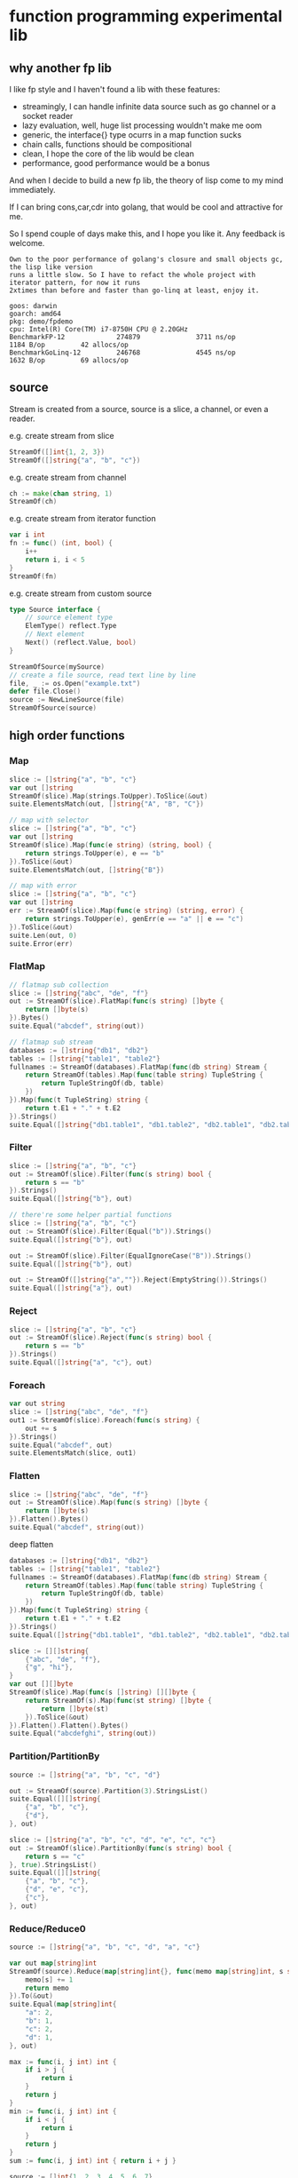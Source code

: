 * function programming experimental lib

** why another fp lib

I like fp style and I haven't found a lib with these features:

- streamingly, I can handle infinite data source such as go channel or a socket reader
- lazy evaluation, well, huge list processing wouldn't make me oom
- generic, the interface{} type ocurrs in a map function sucks
- chain calls, functions should be compositional
- clean, I hope the core of the lib would be clean
- performance, good performance would be a bonus


And when I decide to build a new fp lib, the theory of lisp come to my mind immediately.

If I can bring cons,car,cdr into golang, that would be cool and attractive for me.

So I spend couple of days make this, and I hope you like it. Any feedback is welcome.

#+begin_src
Own to the poor performance of golang's closure and small objects gc, the lisp like version
runs a little slow. So I have to refact the whole project with iterator pattern, for now it runs
2xtimes than before and faster than go-linq at least, enjoy it.

goos: darwin
goarch: amd64
pkg: demo/fpdemo
cpu: Intel(R) Core(TM) i7-8750H CPU @ 2.20GHz
BenchmarkFP-12             274879              3711 ns/op            1184 B/op         42 allocs/op
BenchmarkGoLinq-12         246768              4545 ns/op            1632 B/op         69 allocs/op
#+end_src

** source

Stream is created from a source, source is a slice, a channel, or even a reader.

e.g. create stream from slice

#+begin_src go
StreamOf([]int{1, 2, 3})
StreamOf([]string{"a", "b", "c"})
#+end_src

e.g. create stream from channel

#+begin_src go
ch := make(chan string, 1)
StreamOf(ch)
#+end_src

e.g. create stream from iterator function

#+begin_src go
var i int
fn := func() (int, bool) {
	i++
	return i, i < 5
}
StreamOf(fn)
#+end_src

e.g. create stream from custom source

#+begin_src go
type Source interface {
	// source element type
	ElemType() reflect.Type
	// Next element
	Next() (reflect.Value, bool)
}

StreamOfSource(mySource)
// create a file source, read text line by line
file, _ := os.Open("example.txt")
defer file.Close()
source := NewLineSource(file)
StreamOfSource(source)
#+end_src

** high order functions

*** Map

#+begin_src go
slice := []string{"a", "b", "c"}
var out []string
StreamOf(slice).Map(strings.ToUpper).ToSlice(&out)
suite.ElementsMatch(out, []string{"A", "B", "C"})

// map with selector
slice := []string{"a", "b", "c"}
var out []string
StreamOf(slice).Map(func(e string) (string, bool) {
	return strings.ToUpper(e), e == "b"
}).ToSlice(&out)
suite.ElementsMatch(out, []string{"B"})

// map with error
slice := []string{"a", "b", "c"}
var out []string
err := StreamOf(slice).Map(func(e string) (string, error) {
	return strings.ToUpper(e), genErr(e == "a" || e == "c")
}).ToSlice(&out)
suite.Len(out, 0)
suite.Error(err)
#+end_src

*** FlatMap

#+begin_src go
// flatmap sub collection
slice := []string{"abc", "de", "f"}
out := StreamOf(slice).FlatMap(func(s string) []byte {
	return []byte(s)
}).Bytes()
suite.Equal("abcdef", string(out))

// flatmap sub stream
databases := []string{"db1", "db2"}
tables := []string{"table1", "table2"}
fullnames := StreamOf(databases).FlatMap(func(db string) Stream {
	return StreamOf(tables).Map(func(table string) TupleString {
		return TupleStringOf(db, table)
	})
}).Map(func(t TupleString) string {
	return t.E1 + "." + t.E2
}).Strings()
suite.Equal([]string{"db1.table1", "db1.table2", "db2.table1", "db2.table2"}, fullnames)
#+end_src

*** Filter

#+begin_src go
slice := []string{"a", "b", "c"}
out := StreamOf(slice).Filter(func(s string) bool {
	return s == "b"
}).Strings()
suite.Equal([]string{"b"}, out)

// there're some helper partial functions
slice := []string{"a", "b", "c"}
out := StreamOf(slice).Filter(Equal("b")).Strings()
suite.Equal([]string{"b"}, out)

out := StreamOf(slice).Filter(EqualIgnoreCase("B")).Strings()
suite.Equal([]string{"b"}, out)

out := StreamOf([]string{"a",""}).Reject(EmptyString()).Strings()
suite.Equal([]string{"a"}, out)
#+end_src

*** Reject

#+begin_src go
slice := []string{"a", "b", "c"}
out := StreamOf(slice).Reject(func(s string) bool {
	return s == "b"
}).Strings()
suite.Equal([]string{"a", "c"}, out)
#+end_src

*** Foreach

#+begin_src go
var out string
slice := []string{"abc", "de", "f"}
out1 := StreamOf(slice).Foreach(func(s string) {
	out += s
}).Strings()
suite.Equal("abcdef", out)
suite.ElementsMatch(slice, out1)
#+end_src

*** Flatten

#+begin_src go
slice := []string{"abc", "de", "f"}
out := StreamOf(slice).Map(func(s string) []byte {
	return []byte(s)
}).Flatten().Bytes()
suite.Equal("abcdef", string(out))
#+end_src

deep flatten

#+begin_src go
databases := []string{"db1", "db2"}
tables := []string{"table1", "table2"}
fullnames := StreamOf(databases).FlatMap(func(db string) Stream {
	return StreamOf(tables).Map(func(table string) TupleString {
		return TupleStringOf(db, table)
	})
}).Map(func(t TupleString) string {
	return t.E1 + "." + t.E2
}).Strings()
suite.Equal([]string{"db1.table1", "db1.table2", "db2.table1", "db2.table2"}, fullnames)

slice := [][]string{
	{"abc", "de", "f"},
	{"g", "hi"},
}
var out [][]byte
StreamOf(slice).Map(func(s []string) [][]byte {
	return StreamOf(s).Map(func(st string) []byte {
		return []byte(st)
	}).ToSlice(&out)
}).Flatten().Flatten().Bytes()
suite.Equal("abcdefghi", string(out))
#+end_src

*** Partition/PartitionBy

#+begin_src go
source := []string{"a", "b", "c", "d"}

out := StreamOf(source).Partition(3).StringsList()
suite.Equal([][]string{
	{"a", "b", "c"},
	{"d"},
}, out)

slice := []string{"a", "b", "c", "d", "e", "c", "c"}
out := StreamOf(slice).PartitionBy(func(s string) bool {
	return s == "c"
}, true).StringsList()
suite.Equal([][]string{
	{"a", "b", "c"},
	{"d", "e", "c"},
	{"c"},
}, out)
#+end_src

*** Reduce/Reduce0

#+begin_src go
source := []string{"a", "b", "c", "d", "a", "c"}

var out map[string]int
StreamOf(source).Reduce(map[string]int{}, func(memo map[string]int, s string) map[string]int {
	memo[s] += 1
	return memo
}).To(&out)
suite.Equal(map[string]int{
	"a": 2,
	"b": 1,
	"c": 2,
	"d": 1,
}, out)

max := func(i, j int) int {
	if i > j {
		return i
	}
	return j
}
min := func(i, j int) int {
	if i < j {
		return i
	}
	return j
}
sum := func(i, j int) int { return i + j }

source := []int{1, 2, 3, 4, 5, 6, 7}
ret := StreamOf(source).Reduce0(max).Int()
suite.Equal(int(7), ret)

ret = StreamOf(source).Reduce0(min).Int()
suite.Equal(int(1), ret)

ret = StreamOf(source).Reduce0(sum).Int()
suite.Equal(int(28), ret)
#+end_src

*** First

#+begin_src go
slice := []string{"abc", "de", "f"}
q := StreamOf(slice)
out := q.First()
suite.Equal("abc", out.String())
#+end_src

*** IsEmpty

#+begin_src go
slice := []string{"abc", "de", "f"}
q := StreamOf(slice)
suite.False(q.IsEmpty())
out := q.First()
suite.Equal("abc", out.String())
#+end_src

*** Take/TakeWhile

#+begin_src go
slice := []string{"abc", "de", "f"}
out := strings.Join(StreamOf(slice).Take(2).Strings(), "")
suite.Equal("abcde", out)

slice := []string{"a", "b", "c"}
out := StreamOf(slice).TakeWhile(func(v string) bool {
	return v < "c"
}).Strings()
suite.Equal([]string{"a", "b"}, out)
#+end_src

*** Skip/SkipWhile

#+begin_src go
slice := []string{"abc", "de", "f"}
out := strings.Join(StreamOf(slice).Skip(2).Strings(), "")
suite.Equal("f", out)

slice := []string{"a", "b", "c"}
out := StreamOf(slice).SkipWhile(func(v string) bool {
	return v < "c"
}).Strings()
suite.Equal([]string{"c"}, out)
#+end_src

*** Sort/SortBy

#+begin_src go
slice := []int{1, 3, 2}
out := StreamOf(slice).Sort().Ints()
suite.Equal([]int{1, 2, 3}, out)

slice := []string{"abc", "de", "f"}
out := StreamOf(slice).SortBy(func(a, b string) bool {
	return len(a) < len(b)
}).Strings()
suite.Equal([]string{"f", "de", "abc"}, out)
#+end_src

*** Uniq/UniqBy

#+begin_src go
slice := []int{1, 3, 2, 1, 2, 1, 3}
out := StreamOf(slice).Uniq().Ints()
suite.ElementsMatch([]int{1, 2, 3}, out)

slice := []int{1, 3, 2, 1, 2, 1, 3}
out := StreamOf(slice).UniqBy(func(i int) bool {
	return i%2 == 0
}).Ints()
suite.ElementsMatch([]int{1, 2}, out)
#+end_src

*** Size

#+begin_src go
out := StreamOf(slice).Size()
suite.Equal(2, out)
#+end_src

*** Contains/ContainsBy

#+begin_src go
slice := []string{"abc", "de", "f"}
q := StreamOf(slice)
suite.True(q.Contains("de"))

slice := []string{"abc", "de", "f"}
q := StreamOf(slice)
suite.True(q.ContainsBy(func(s string) bool { return strings.ToUpper(s) == "F" }))
#+end_src

*** GroupBy

#+begin_src go
slice1 := []string{"abc", "de", "f", "gh"}
var q map[int][]string
StreamOf(slice1).Map(strings.ToUpper).GroupBy(func(s string) int {
	return len(s)
}).To(&q)
suite.Equal(map[int][]string{
	1: {"F"},
	2: {"DE", "GH"},
	3: {"ABC"},
}, q)
#+end_src

*** Append/Prepend

#+begin_src go
slice := []string{"abc", "de"}
out := StreamOf(slice).Append("A").Strings()
suite.Equal([]string{"abc", "de", "A"}, out)

slice := []string{"abc", "de"}
out := StreamOf(slice).Prepend("A").Strings()
suite.Equal([]string{"A", "abc", "de"}, out)
#+end_src

*** Union/Sub/Interact

#+begin_src go
slice1 := []string{"abc", "de", "f"}
slice2 := []string{"g", "hi"}
q1 := StreamOf(slice1).Map(strings.ToUpper)
q2 := StreamOf(slice2).Map(strings.ToUpper)
out := q2.Union(q1).Strings()
suite.Equal([]string{"ABC", "DE", "F", "G", "HI"}, out)

slice1 := []int{1, 2, 3, 4}
slice2 := []int{2, 1}
out := StreamOf(slice1).Sub(StreamOf(slice2)).Ints()
suite.Equal([]int{3, 4}, out)

slice1 := []int{1, 2, 3, 4}
slice2 := []int{2, 1}
out := StreamOf(slice1).Interact(StreamOf(slice2)).Ints()
suite.ElementsMatch([]int{1, 2}, out)
#+end_src

*** Zip

#+begin_src go
slice1 := []int{1, 2, 3}
slice2 := []int{4, 5, 6, 7}
out := StreamOf(slice1).Zip(StreamOf(slice2), func(i, j int) string {
	return strconv.FormatInt(int64(i+j), 10)
}).Strings()
suite.ElementsMatch([]string{"5", "7", "9"}, out)
#+end_src

*** ZipN

#+begin_src go
slice1 := []int{1, 2, 3}
slice2 := []int{4, 5, 6, 7}
slice3 := []int{2, 3}
out := StreamOf(slice1).ZipN(func(i, j, k int) string {
	return strconv.FormatInt(int64(i+j+k), 10)
}, StreamOf(slice2), StreamOf(slice3)).Strings()
suite.ElementsMatch([]string{"7", "10"}, out)
#+end_src

** Result

stream transform would not work unless Run/ToSlice is invoked.

*** Run

use Run if you just want stream flows but do not care about the result

#+begin_src go
// the numbers would not print without Run
StreamOf(source).Foreach(func(i int) {
	fmt.Println(i)
}).Run()
#+end_src

*** ToSlice

#+begin_src go
slice := []string{"a", "b", "c"}
var out []string
StreamOf(slice).Map(strings.ToUpper).ToSlice(&out)
suite.ElementsMatch(out, []string{"A", "B", "C"})
#+end_src

** Monand

*** Error Monand
You can map value with error
#+begin_src go
	var v int64
	err := M("a").Map(func(s string) (int64, error) {
		return strconv.ParseInt(s, 10, 64)
	}).To(&v)
	suite.Zero(v)
	suite.Error(err)
#+end_src

*** Maybe Monad
You can ExpectPass/ExpectNoError on an Maybe monand
#+begin_src go
	var v int64
	err := M("2").Map(func(s string) (int64, error) {
		return strconv.ParseInt(s, 10, 64)
	}).ExpectPass(func(i int64) bool {
		return i > 0
	}).To(&v)
	suite.Equal(int64(2), v)
	suite.NoError(err)

	var v int64
	err := M("2").Map(func(s string) (int64, error) {
		return strconv.ParseInt(s, 10, 64)
	}).ExpectNoError(func(i int64) error {
		return errors.New("xerr")
	}).To(&v)
	suite.Equal(int64(0), v)
	suite.Error(err)
#+end_src

*** Transform to stream

#+begin_src go
	var out []int
	err := M("2").Map(func(s string) (int64, error) {
		return strconv.ParseInt(s, 10, 64)
	}).StreamOf(func(i int64) []int {
		return Times(int(i)).Ints()
	}).ToSlice(&out)
	suite.NoError(err)
	suite.Equal([]int{0, 1}, out)
#+end_src

*** Compose multiple Monand

#+begin_src go
	m1 := M("20").Map(func(s string) (int64, error) {
		return strconv.ParseInt(s, 10, 64)
	})

	var score int64
	err := M("10").Map(func(s string) (int64, error) {
		return strconv.ParseInt(s, 10, 64)
	}).Zip(func(a, b int64) int64 {
		return a + b
	}, m1).To(&score)
	suite.NoError(err)
	suite.Equal(int64(30), score)
#+end_src

*** Once Monand

#+begin_src go
	var cnt int
	var score int64
	m := M("10").Map(func(s string) (int64, error) {
		cnt++
		return strconv.ParseInt(s, 10, 64)
	})
	err := m.To(&score)
	suite.NoError(err)
	suite.Equal(int64(10), score)
	suite.Equal(1, cnt)
	err = m.To(&score)
	suite.NoError(err)
	suite.Equal(int64(10), score)
	suite.Equal(2, cnt)
#+end_src

*** Result

#+begin_src go
	var v int64
	err := M("a").Map(func(s string) (int64, error) {
		return strconv.ParseInt(s, 10, 64)
	}).To(&v)
	suite.Zero(v)
	suite.Error(err)
#+end_src

If you just want the error
#+begin_src go
	err := M("21a").Map(func(s string) (int64, error) {
		return strconv.ParseInt(s, 10, 64)
	}).Error()
	suite.Error(err)
#+end_src

** KVStream

kvstream is merely a simple wrapper for golang's map.

*** Foreach
iterater a map
#+begin_src go
	m := map[string]int{
		"a": 1,
		"b": 2,
	}
	var keys []string
	var vals []int
	KVStreamOf(m).Foreach(func(key string, val int) {
		keys = append(keys, key)
		vals = append(vals, val)
	}).Run()
	suite.ElementsMatch([]string{"a", "b"}, keys)
	suite.ElementsMatch([]int{1, 2}, vals)
#+end_src

*** Map
tranform a map to another map

#+begin_src go
	m := map[string]int{
		"a": 1,
		"b": 2,
	}
	var vk map[int]string
	KVStreamOf(m).Map(func(k string, v int) (int, string) {
		return v, k
	}).To(&vk)
	suite.Equal("a", vk[1])
	suite.Equal("b", vk[2])
#+end_src

*** Filter/Reject
filter a map

#+begin_src go
	m := map[string]int{
		"a": 1,
		"b": 2,
	}
	var b []int
	KVStreamOf(m).Filter(func(k string, v int) bool {
		return v == 1
	}).Values().ToSlice(&b)
	suite.ElementsMatch(
		[]int{1},
		b,
	)

	KVStreamOf(m).Reject(func(k string, v int) bool {
		return v == 2
	}).Values().ToSlice(&b)
	suite.ElementsMatch(
		[]int{1},
		b,
	)
#+end_src

*** Contains
predict key exist

#+begin_src go
	m := map[string]int{
		"a": 1,
		"b": 2,
	}
	var b []int
	KVStreamOf(m).Contains("a")  // true
#+end_src

*** Keys/Values

get map keys/values stream

#+begin_src go
	slice := []int{1, 2, 3, 2, 1}
	out := StreamOf(slice).ToSet().Keys().Ints()
	suite.ElementsMatch([]int{1, 2, 3}, out)
#+end_src

*** Size
get map size

#+begin_src go
	slice := []int{1, 2, 3, 2, 1}
	out := StreamOf(slice).ToSet().Size()
	suite.Equal(3, out)
#+end_src

*** Run/To
kvstream is also lazy evaluation, get will get the result until Run/To invoked

#+begin_src go
	m := map[string]int{
		"a": 1,
		"b": 2,
	}
	var vk map[int]string
	KVStreamOf(m).Map(func(k string, v int) (int, string) {
		return v, k
	}).To(&vk)
	suite.Equal("a", vk[1])
	suite.Equal("b", vk[2])
#+end_src
